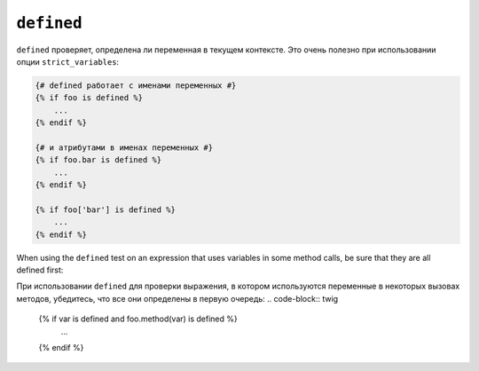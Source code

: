 ``defined``
===========

``defined`` проверяет, определена ли переменная в текущем контексте. Это очень
полезно при использовании опции ``strict_variables``:

.. code-block:: twig

    {# defined работает с именами переменных #}
    {% if foo is defined %}
        ...
    {% endif %}

    {# и атрибутами в именах переменных #}
    {% if foo.bar is defined %}
        ...
    {% endif %}

    {% if foo['bar'] is defined %}
        ...
    {% endif %}

When using the ``defined`` test on an expression that uses variables in some
method calls, be sure that they are all defined first:

При использовании ``defined`` для проверки выражения, в котором используются переменные
в некоторых вызовах методов, убедитесь, что все они определены в первую очередь:
.. code-block:: twig

    {% if var is defined and foo.method(var) is defined %}
        ...
    {% endif %}
